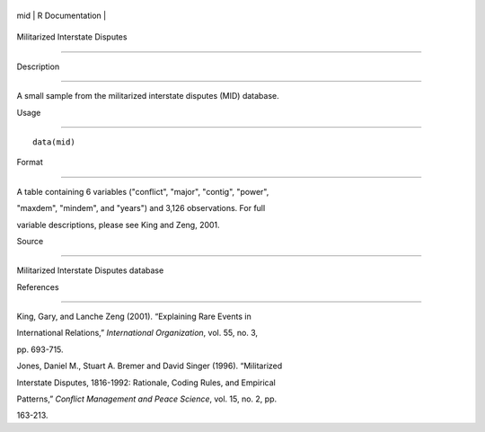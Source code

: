 +-------+-------------------+
| mid   | R Documentation   |
+-------+-------------------+

Militarized Interstate Disputes
-------------------------------

Description
~~~~~~~~~~~

A small sample from the militarized interstate disputes (MID) database.

Usage
~~~~~

::

    data(mid)

Format
~~~~~~

A table containing 6 variables ("conflict", "major", "contig", "power",
"maxdem", "mindem", and "years") and 3,126 observations. For full
variable descriptions, please see King and Zeng, 2001.

Source
~~~~~~

Militarized Interstate Disputes database

References
~~~~~~~~~~

King, Gary, and Lanche Zeng (2001). “Explaining Rare Events in
International Relations,” *International Organization*, vol. 55, no. 3,
pp. 693-715.

Jones, Daniel M., Stuart A. Bremer and David Singer (1996). “Militarized
Interstate Disputes, 1816-1992: Rationale, Coding Rules, and Empirical
Patterns,” *Conflict Management and Peace Science*, vol. 15, no. 2, pp.
163-213.
